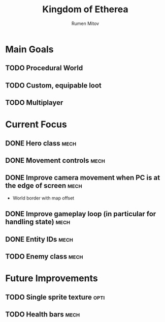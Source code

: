 #+title: Kingdom of Etherea
#+author: Rumen Mitov
#+options: H:3

* Main Goals

** TODO Procedural World
** TODO Custom, equipable loot
** TODO Multiplayer


* Current Focus

** DONE Hero class                                                    :mech:
** DONE Movement controls                                             :mech:
** DONE Improve camera movement when PC is at the edge of screen      :mech:
- World border with map offset
** DONE Improve gameplay loop (in particular for handling state)      :mech:
** DONE Entity IDs                                                    :mech:
** TODO Enemy class                                                   :mech:


* Future Improvements

** TODO Single sprite texture                                         :opti:
** TODO Health bars                                                   :mech:
